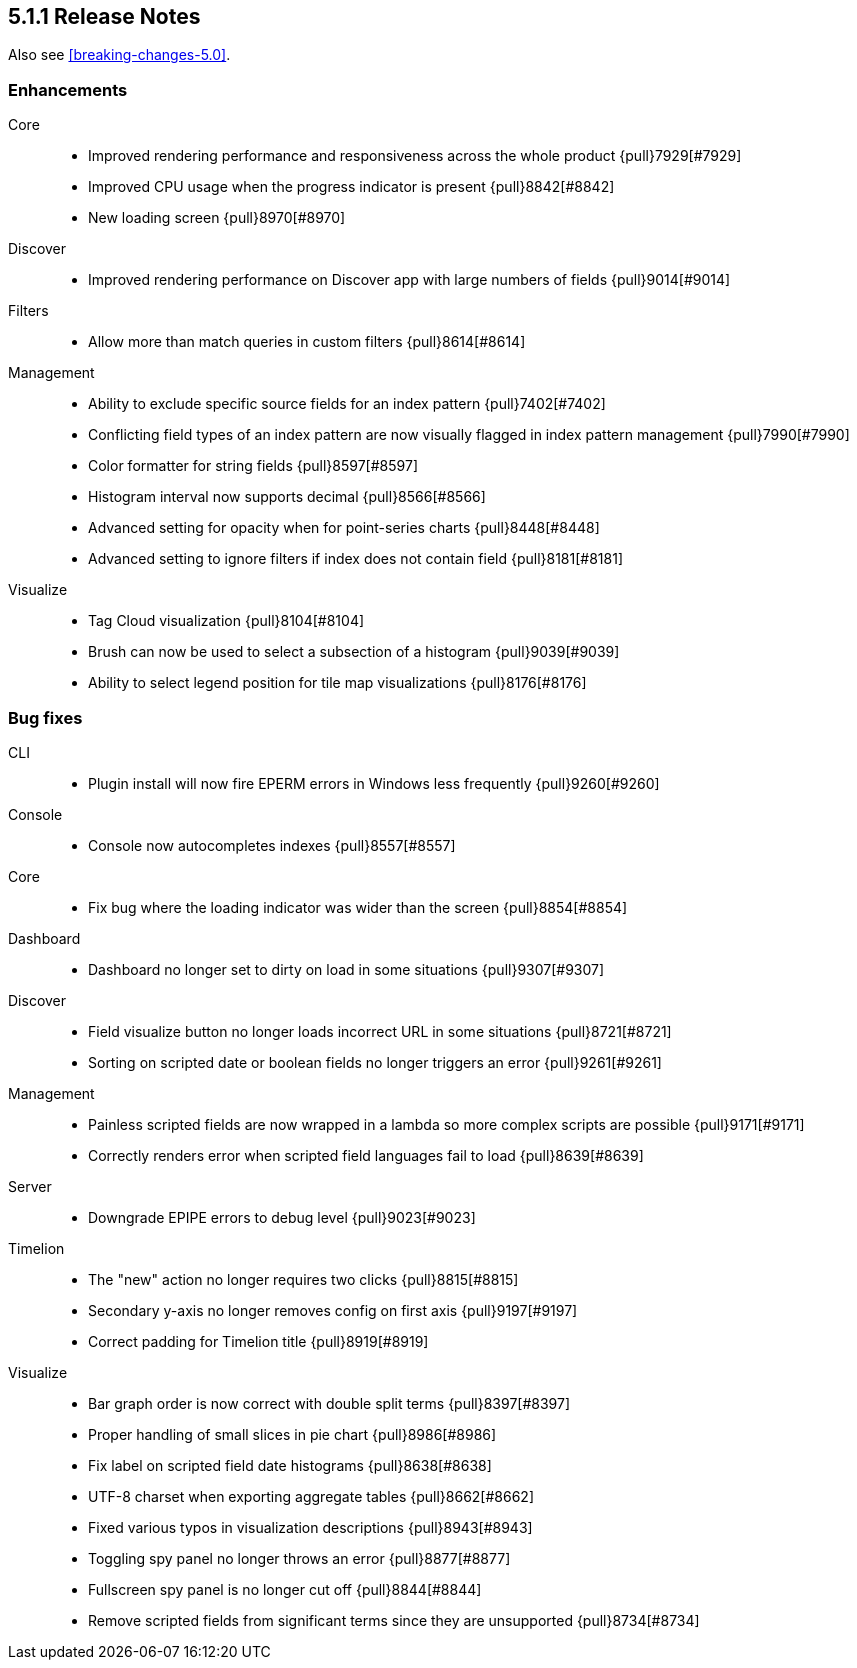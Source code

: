 [[release-notes-5.1.1]]
== 5.1.1 Release Notes

Also see <<breaking-changes-5.0>>.

[float]
[[enhancement-5.1.1]]
=== Enhancements
Core::
* Improved rendering performance and responsiveness across the whole product {pull}7929[#7929]
* Improved CPU usage when the progress indicator is present {pull}8842[#8842]
* New loading screen {pull}8970[#8970]
Discover::
* Improved rendering performance on Discover app with large numbers of fields {pull}9014[#9014]
Filters::
* Allow more than match queries in custom filters {pull}8614[#8614]
Management::
* Ability to exclude specific source fields for an index pattern {pull}7402[#7402]
* Conflicting field types of an index pattern are now visually flagged in index pattern management {pull}7990[#7990]
* Color formatter for string fields {pull}8597[#8597]
* Histogram interval now supports decimal {pull}8566[#8566]
* Advanced setting for opacity when for point-series charts  {pull}8448[#8448]
* Advanced setting to ignore filters if index does not contain field {pull}8181[#8181]
Visualize::
* Tag Cloud visualization {pull}8104[#8104]
* Brush can now be used to select a subsection of a histogram {pull}9039[#9039]
* Ability to select legend position for tile map visualizations {pull}8176[#8176]

[float]
[[bug-5.1.1]]
=== Bug fixes
CLI::
* Plugin install will now fire EPERM errors in Windows less frequently {pull}9260[#9260]
Console::
* Console now autocompletes indexes {pull}8557[#8557]
Core::
* Fix bug where the loading indicator was wider than the screen {pull}8854[#8854]
Dashboard::
* Dashboard no longer set to dirty on load in some situations {pull}9307[#9307]
Discover::
* Field visualize button no longer loads incorrect URL in some situations {pull}8721[#8721]
* Sorting on scripted date or boolean fields no longer triggers an error {pull}9261[#9261]
Management::
* Painless scripted fields are now wrapped in a lambda so more complex scripts are possible {pull}9171[#9171]
* Correctly renders error when scripted field languages fail to load {pull}8639[#8639]
Server::
* Downgrade EPIPE errors to debug level {pull}9023[#9023]
Timelion::
* The "new" action no longer requires two clicks {pull}8815[#8815]
* Secondary y-axis no longer removes config on first axis {pull}9197[#9197]
* Correct padding for Timelion title {pull}8919[#8919]
Visualize::
* Bar graph order is now correct with double split terms {pull}8397[#8397]
* Proper handling of small slices in pie chart {pull}8986[#8986]
* Fix label on scripted field date histograms {pull}8638[#8638]
* UTF-8 charset when exporting aggregate tables {pull}8662[#8662]
* Fixed various typos in visualization descriptions {pull}8943[#8943]
* Toggling spy panel no longer throws an error {pull}8877[#8877]
* Fullscreen spy panel is no longer cut off {pull}8844[#8844]
* Remove scripted fields from significant terms since they are unsupported {pull}8734[#8734]
